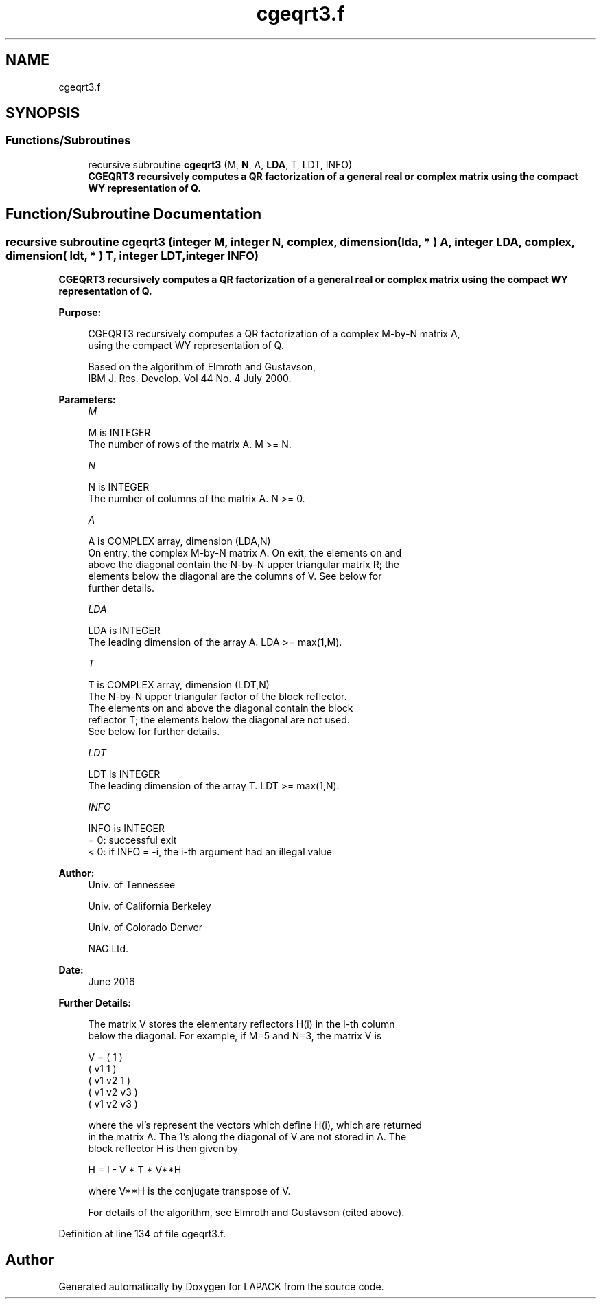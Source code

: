 .TH "cgeqrt3.f" 3 "Tue Nov 14 2017" "Version 3.8.0" "LAPACK" \" -*- nroff -*-
.ad l
.nh
.SH NAME
cgeqrt3.f
.SH SYNOPSIS
.br
.PP
.SS "Functions/Subroutines"

.in +1c
.ti -1c
.RI "recursive subroutine \fBcgeqrt3\fP (M, \fBN\fP, A, \fBLDA\fP, T, LDT, INFO)"
.br
.RI "\fB CGEQRT3 recursively computes a QR factorization of a general real or complex matrix using the compact WY representation of Q\&. \fP "
.in -1c
.SH "Function/Subroutine Documentation"
.PP 
.SS "recursive subroutine cgeqrt3 (integer M, integer N, complex, dimension( lda, * ) A, integer LDA, complex, dimension( ldt, * ) T, integer LDT, integer INFO)"

.PP
\fB CGEQRT3 recursively computes a QR factorization of a general real or complex matrix using the compact WY representation of Q\&. \fP  
.PP
\fBPurpose: \fP
.RS 4

.PP
.nf
 CGEQRT3 recursively computes a QR factorization of a complex M-by-N matrix A,
 using the compact WY representation of Q.

 Based on the algorithm of Elmroth and Gustavson,
 IBM J. Res. Develop. Vol 44 No. 4 July 2000.
.fi
.PP
 
.RE
.PP
\fBParameters:\fP
.RS 4
\fIM\fP 
.PP
.nf
          M is INTEGER
          The number of rows of the matrix A.  M >= N.
.fi
.PP
.br
\fIN\fP 
.PP
.nf
          N is INTEGER
          The number of columns of the matrix A.  N >= 0.
.fi
.PP
.br
\fIA\fP 
.PP
.nf
          A is COMPLEX array, dimension (LDA,N)
          On entry, the complex M-by-N matrix A.  On exit, the elements on and
          above the diagonal contain the N-by-N upper triangular matrix R; the
          elements below the diagonal are the columns of V.  See below for
          further details.
.fi
.PP
.br
\fILDA\fP 
.PP
.nf
          LDA is INTEGER
          The leading dimension of the array A.  LDA >= max(1,M).
.fi
.PP
.br
\fIT\fP 
.PP
.nf
          T is COMPLEX array, dimension (LDT,N)
          The N-by-N upper triangular factor of the block reflector.
          The elements on and above the diagonal contain the block
          reflector T; the elements below the diagonal are not used.
          See below for further details.
.fi
.PP
.br
\fILDT\fP 
.PP
.nf
          LDT is INTEGER
          The leading dimension of the array T.  LDT >= max(1,N).
.fi
.PP
.br
\fIINFO\fP 
.PP
.nf
          INFO is INTEGER
          = 0: successful exit
          < 0: if INFO = -i, the i-th argument had an illegal value
.fi
.PP
 
.RE
.PP
\fBAuthor:\fP
.RS 4
Univ\&. of Tennessee 
.PP
Univ\&. of California Berkeley 
.PP
Univ\&. of Colorado Denver 
.PP
NAG Ltd\&. 
.RE
.PP
\fBDate:\fP
.RS 4
June 2016 
.RE
.PP
\fBFurther Details: \fP
.RS 4

.PP
.nf
  The matrix V stores the elementary reflectors H(i) in the i-th column
  below the diagonal. For example, if M=5 and N=3, the matrix V is

               V = (  1       )
                   ( v1  1    )
                   ( v1 v2  1 )
                   ( v1 v2 v3 )
                   ( v1 v2 v3 )

  where the vi's represent the vectors which define H(i), which are returned
  in the matrix A.  The 1's along the diagonal of V are not stored in A.  The
  block reflector H is then given by

               H = I - V * T * V**H

  where V**H is the conjugate transpose of V.

  For details of the algorithm, see Elmroth and Gustavson (cited above).
.fi
.PP
 
.RE
.PP

.PP
Definition at line 134 of file cgeqrt3\&.f\&.
.SH "Author"
.PP 
Generated automatically by Doxygen for LAPACK from the source code\&.
